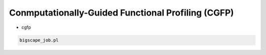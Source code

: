 Conmputationally-Guided Functional Profiling (CGFP)
===================================================

* cgfp

.. code-block:: bash

   bigscape_job.pl

